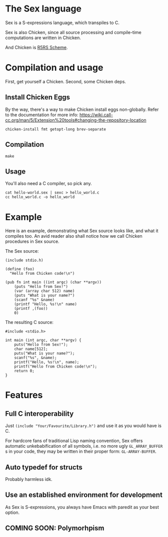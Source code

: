 * The Sex language
Sex is a S-expressions language, which transpiles to C.

Sex is also Chicken, since all source processing and compile-time
computations are written in Chicken.

And Chicken is [[https://call-cc.org][R5RS Scheme]].

* Compilation and usage
First, get yourself a Chicken. Second, some Chicken deps.

** Install Chicken Eggs
By the way, there's a way to make Chicken install eggs non-globally. Refer to
the documentation for more info:
https://wiki.call-cc.org/man/5/Extension%20tools#changing-the-repository-location

~chicken-install fmt getopt-long brev-separate~

** Compilation
~make~

** Usage
You'll also need a C compiler, so pick any.
#+begin_src
cat hello-world.sex | sexc > hello_world.c
cc hello_world.c -o hello_world
#+end_src

* Example
Here is an example, demonstrating what Sex source looks like, and what
it compiles too. An avid reader also shall notice how we call Chicken
procedures in Sex source.

The Sex source:
#+begin_src
(include stdio.h)

(define (foo)
  "Hello from Chicken code!\n")

(pub fn int main ((int argc) (char **argv))
    (puts "Hello from Sex!")
    (var (array char 512) name)
    (puts "What is your name?")
    (scanf "%s" &name)
    (printf "Hello, %s!\n" name)
    (printf ,(foo))
    0)
#+end_src

The resulting C source:
#+begin_src
#include <stdio.h>

int main (int argc, char **argv) {
    puts("Hello from Sex!");
    char name[512];
    puts("What is your name?");
    scanf("%s", &name);
    printf("Hello, %s!\n", name);
    printf("Hello from Chicken code!\n");
    return 0;
}
#+end_src

* Features
** Full C interoperability
Just ~(include "Your/Favourite/Library.h")~ and use it as you would
have is C.

For hardcore fans of traditional Lisp naming convention,
Sex offers automatic unkebabification of all symbols, i.e. no more
ugly ~GL_ARRAY_BUFFER~ s in your code, they may be written in their
proper form: ~GL-ARRAY-BUFFER~.

** Auto typedef for structs
Probably harmless idk.

** Use an established environment for development
As Sex is S-expressions, you always have Emacs with paredit as your
best option.

** COMING SOON: Polymorhpism
